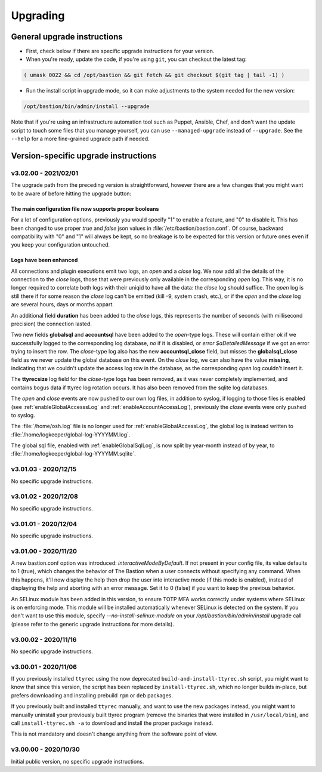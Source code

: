 =========
Upgrading
=========

General upgrade instructions
============================

- First, check below if there are specific upgrade instructions for your version.

- When you're ready, update the code, if you're using ``git``, you can checkout the latest tag:

.. code-block:: shell

    ( umask 0022 && cd /opt/bastion && git fetch && git checkout $(git tag | tail -1) )

- Run the install script in upgrade mode, so it can make adjustments to the system needed for the new version:

.. code-block:: shell

    /opt/bastion/bin/admin/install --upgrade

Note that if you're using an infrastructure automation tool such as Puppet, Ansible, Chef, and don't want the update script to touch some files that you manage yourself, you can use ``--managed-upgrade`` instead of ``--upgrade``. See the ``--help`` for a more fine-grained upgrade path if needed.

Version-specific upgrade instructions
=====================================

v3.02.00 - 2021/02/01
*********************

The upgrade path from the preceding version is straightforward, however there are a few changes that you might want to be aware of before hitting the upgrade button:

The main configuration file now supports proper booleans
--------------------------------------------------------

For a lot of configuration options, previously you would specify "1" to enable a feature, and "0" to disable it. This has been changed to use proper *true* and *false* json values in :file:`/etc/bastion/bastion.conf`. Of course, backward compatibility with "0" and "1" will always be kept, so no breakage is to be expected for this version or future ones even if you keep your configuration untouched.

Logs have been enhanced
-----------------------

All connections and plugin executions emit two logs, an *open* and a *close* log. We now add all the details of the connection to the *close* logs, those that were previously only available in the corresponding *open* log. This way, it is no longer required to correlate both logs with their uniqid to have all the data: the *close* log should suffice. The *open* log is still there if for some reason the *close* log can't be emitted (kill -9, system crash, etc.), or if the *open* and the *close* log are several hours, days or months appart.

An additional field **duration** has been added to the *close* logs, this represents the number of seconds (with millisecond precision) the connection lasted.

Two new fields **globalsql** and **accountsql** have been added to the *open*-type logs. These will contain either `ok` if we successfully logged to the corresponding log database, `no` if it is disabled, or `error $aDetailedMessage` if we got an error trying to insert the row. The *close*-type log also has the new **accountsql_close** field, but misses the **globalsql_close** field as we never update the global database on this event. On the *close* log, we can also have the value **missing**, indicating that we couldn't update the access log row in the database, as the corresponding *open* log couldn't insert it.

The **ttyrecsize** log field for the *close*-type logs has been removed, as it was never completely implemented, and contains bogus data if ttyrec log rotation occurs. It has also been removed from the sqlite log databases.

The *open* and *close* events are now pushed to our own log files, in addition to syslog, if logging to those files is enabled (see :ref:`enableGlobalAccesssLog` and :ref:`enableAccountAccessLog`), previously the *close* events were only pushed to syslog.

The :file:`/home/osh.log` file is no longer used for :ref:`enableGlobalAccessLog`, the global log is instead written to :file:`/home/logkeeper/global-log-YYYYMM.log`.

The global sql file, enabled with :ref:`enableGlobalSqlLog`, is now split by year-month instead of by year, to :file:`/home/logkeeper/global-log-YYYYMM.sqlite`.

v3.01.03 - 2020/12/15
*********************

No specific upgrade instructions.

v3.01.02 - 2020/12/08
*********************

No specific upgrade instructions.

v3.01.01 - 2020/12/04
*********************

No specific upgrade instructions.

v3.01.00 - 2020/11/20
*********************

A new bastion.conf option was introduced: *interactiveModeByDefault*. If not present in your config file, its value defaults to 1 (true), which changes the behavior of The Bastion when a user connects without specifying any command. When this happens, it'll now display the help then drop the user into interactive mode (if this mode is enabled), instead of displaying the help and aborting with an error message. Set it to 0 (false) if you want to keep the previous behavior.

An SELinux module has been added in this version, to ensure TOTP MFA works correctly under systems where SELinux is on enforcing mode. This module will be installed automatically whenever SELinux is detected on the system. If you don't want to use this module, specify `--no-install-selinux-module` on your `/opt/bastion/bin/admin/install` upgrade call (please refer to the generic upgrade instructions for more details).

v3.00.02 - 2020/11/16
*********************

No specific upgrade instructions.

v3.00.01 - 2020/11/06
*********************

If you previously installed ``ttyrec`` using the now deprecated ``build-and-install-ttyrec.sh`` script, you might want to know that since this version, the script has been replaced by ``install-ttyrec.sh``, which no longer builds in-place, but prefers downloading and installing prebuild ``rpm`` or ``deb`` packages.

If you previously built and installed ``ttyrec`` manually, and want to use the new packages instead, you might want to manually uninstall your previously built ttyrec program (remove the binaries that were installed in ``/usr/local/bin``), and call ``install-ttyrec.sh -a`` to download and install the proper package instead.

This is not mandatory and doesn't change anything from the software point of view.


v3.00.00 - 2020/10/30
*********************

Initial public version, no specific upgrade instructions.
